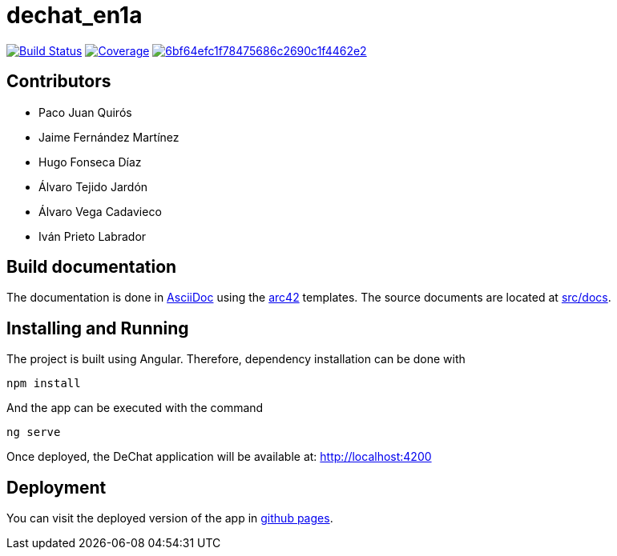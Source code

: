 = dechat_en1a

image:https://travis-ci.org/Arquisoft/dechat_en1a.svg?branch=master["Build Status", link="https://travis-ci.org/Arquisoft/dechat_en1a"]
image:https://coveralls.io/repos/github/Arquisoft/dechat_en1a/badge.svg["Coverage",link="https://coveralls.io/github/Arquisoft/dechat_en1a"]
image:https://api.codacy.com/project/badge/Grade/6bf64efc1f78475686c2690c1f4462e2[link="https://app.codacy.com/app/pacojq/dechat_en1a?utm_source=github.com&utm_medium=referral&utm_content=Arquisoft/dechat_en1a&utm_campaign=Badge_Grade_Dashboard"]

== Contributors
* Paco Juan Quirós
* Jaime Fernández Martínez
* Hugo Fonseca Díaz
* Álvaro Tejido Jardón
* Álvaro Vega Cadavieco
* Iván Prieto Labrador

== Build documentation

The documentation is done in http://asciidoc.org/[AsciiDoc]
using the https://arc42.org/[arc42] templates.
The source documents are located at
 https://github.com/Arquisoft/dechat_en1a/tree/master/docs[src/docs].

 
== Installing and Running

The project is built using Angular. Therefore, dependency installation can be done with

----
npm install
----

And the app can be executed with the command

----
ng serve
----

Once deployed, the DeChat application will be available at: http://localhost:4200



== Deployment

You can visit the deployed version of the app in https://arquisoft.github.io/dechat_en1a/[github pages].
















